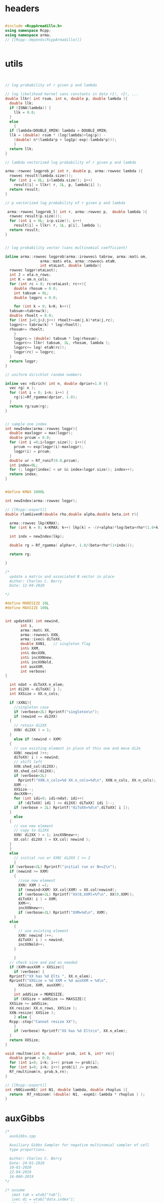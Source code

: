 

# source code for the package

* headers

#+name: arma-headers
#+begin_src cpp

  #include <RcppArmadillo.h>
  using namespace Rcpp;
  using namespace arma;
  // [[Rcpp::depends(RcppArmadillo)]]


#+end_src


* utils

#+name: logprob_Rplus
#+begin_src cpp


  // log probability of r given p and lambda

  // log likelihood kernel sans constants in data r1!, r2!, ...
  double llkr( int rsum, int n, double p, double lambda ){
    double llk;
    if (ISNA(lambda)) {
      llk = 0.0;
    }
    else
      {
	if (lambda<DOUBLE_XMIN) lambda = DOUBLE_XMIN;
	llk = (double) rsum * (log(lambda)+log(p)) -
	  (double) n*(lambda*p + log1p(-exp(-lambda*p)));
      }
    return llk;
  }

  // lambda vectorized log probability of r given p and lambda

  arma::rowvec logprob_p( int r, double p, arma::rowvec lambda ){
    rowvec result(lambda.size());
    for (int i = 0L; i<lambda.size(); i++) 
      result[i] = llkr( r, 1L, p, lambda[i] );
    return result;
  }    

  // p vectorized log probability of r given p and lambda

   arma::rowvec logprob_l( int r, arma::rowvec p,  double lambda ){
    rowvec result(p.size());
    for (int i = 0L; i<p.size(); i++) 
      result[i] = llkr( r, 1L, p[i], lambda );
    return result;
  }    

#+end_src

#+name: logprobMulti
#+begin_src cpp

  // log probability vector (sans multinomial coefficient)

  inline arma::rowvec logprob(arma::irowvec& tabrow, arma::mat& om,
			      arma::mat& eta, arma::rowvec& etaN,
			      int etaLast, double lambda){
    rowvec logpr(etaLast);
    int J = eta.n_rows;
    int K = om.n_cols;
    for (int rc = 0; rc<etaLast; rc++){
      double rhosum = 0.0;
      int tabsum = 0L;
      double logprc = 0.0;

      for (int k = 0; k<K; k++){
	tabsum+=tabrow(k);
	double rhoelt = 0.0;
	for (int j=0;j<J;j++) rhoelt+=om(j,k)*eta(j,rc);
	logprc+= tabrow(k) * log(rhoelt);
	rhosum+= rhoelt;
      }
      logprc-= (double) tabsum * log(rhosum);
      logprc+= llkr( tabsum, 1L, rhosum, lambda );
      logprc+= log( etaN(rc));
      logpr(rc) = logprc;
    }
    return logpr;
  }

#+end_src

#+name: rdirich
#+begin_src cpp
  // uniform dirichlet random numbers

  inline vec rdirich( int n, double dprior=1.0 ){
    vec rg( n );
    for (int i = 0; i<n; i++) {
      rg(i)=Rf_rgamma(dprior, 1.0);
    }
    return rg/sum(rg);
  }

#+end_src

#+name: newIndex
#+begin_src cpp

  // sample one index
  int newIndex(arma::rowvec logpr){
    double maxlogpr = max(logpr);
    double prcum = 0.0;
    for (int i =0;i<logpr.size(); i++){
      prcum += exp(logpr(i)-maxlogpr);
      logpr(i) = prcum;
    }  
    double ur = Rf_runif(0.0,prcum);
    int index=0L;
    for (; logpr[index] < ur && index<logpr.size(); index++);
    return index;
  }

#+end_src

#+name: rlamGivenR
#+begin_src cpp

  #define KMAX 1000L

  int newIndex(arma::rowvec logpr);

  // [[Rcpp::export]]
  double rlamGivenR(double rho,double alpha,double beta,int r){

    arma::rowvec lkp(KMAX);
    for (int k = 0; k<KMAX; k++) lkp[k] = -(r+alpha)*log(beta+rho*(1.0+k));

    int indx = newIndex(lkp);

    double rg = Rf_rgamma( alpha+r, 1.0/(beta+rho*(1+indx)));

    return rg;

  }

#+end_src

#+name: updateXX
#+begin_src cpp
  /*
    update a matrix and associated N vector in place
    Author: Charles C. Berry
    Date: 12-04-2020

  ,*/

  #define MORESIZE 10L
  #define MAXSIZE 100L


  int updateXX( int newind,
		 int i,
		 arma::mat& XX,
		 arma::rowvec& XXN,
		 arma::ivec& diToXX,
		 double XXN1,	// singleton flag
		 int& XXM,
		 int& decXXN,  
		 int& incXXNnew,
		 int& incXXNold,
		 int auxXXM,
		 int verbose)
  {

    int ndat = diToXX.n_elem;
    int di2XX = diToXX[ i ];
    int XXSize = XX.n_cols;

    if (XXN1){
      //singleton case
      if (verbose>2L) Rprintf("singleton\n");
      if (newind == di2XX)
	{
	  // retain di2XX
	  XXN( di2XX ) = 1;
	}
      else if (newind < XXM)
	{
	  // use existing element in place of this one and move di2e
	  XXN( newind )++;
	  diToXX( i ) = newind;
	  // shift left
	  XXN.shed_col(di2XX);
	  XX.shed_col(di2XX);
	  if (verbose>2L)
	    Rprintf("XXN.n_cols=%d XX.n_cols=%d\n", XXN.n_cols, XX.n_cols);
	  XXM--;
	  XXSize--;
	  decXXN++;
	  for (int idi=0; idi<ndat; idi++) 
	    if (diToXX[ idi ] >= di2XX) diToXX[ idi ]--;
	  if (verbose > 2L) Rprintf("diToXX=%d\n",diToXX[ i ]);
	}
      else
	{
	  // use new element
	  // copy to di2XX
	  XXN( di2XX ) = 1; incXXNnew++;
	  XX.col( di2XX ) = XX.col( newind );
	} 
    }
    else
      // initial run or XXN[ di2XX ] >= 2
      {
	if (verbose>2L) Rprintf("initial run or N>=2\n");
	if (newind >= XXM)
	  {
	    //use new element
	    XXN( XXM ) =1;
	    if (newind>XXM) XX.col(XXM) = XX.col(newind);
	    if (verbose>2L) Rprintf("XX(0,XXM)=%f\n", XX(0,XXM));
	    diToXX( i ) = XXM;
	    XXM++;
	    incXXNnew++;
	    if (verbose>2L) Rprintf("XXM=%d\n", XXM);
	  }
	else
	  {
	    // use existing element
	    XXN( newind )++;
	    diToXX( i ) = newind;
	    incXXNold++;
	  }

      }
    // check size and pad as needed
    if (XXM+auxXXM > XXSize){
      if (verbose) {
	Rprintf("XX has %d Elts ", XX.n_elem);
	Rprintf("XXSize = %d XXM = %d auxXXM = %d\n",
		XXSize, XXM, auxXXM);
      }
      int addSize = MORESIZE;
      if (XXSize + addSize <= MAXSIZE){
	XXSize += addSize;
	XX.resize( XX.n_rows, XXSize ); 
	XXN.resize( XXSize );
      } else {
	Rcpp::stop("Cannot resize XX");
      }
      if (verbose) Rprintf("XX has %d Elts\n", XX.n_elem);
    }
    return XXSize;
  }

#+end_src


#+name: rmultnm
#+begin_src cpp :noweb yes
  void rmultnm(int n, double* prob, int k, int* rn){
    double prsum = 0.0;
    for (int i=0; i<k; i++) prsum += prob[i];
    for (int i=0; i<k; i++) prob[i] /= prsum;
    Rf_rmultinom(n, prob,k,rn);
  }
#+end_src

#+name: rN0GivenN1
#+begin_src cpp :noweb yes
  // [[Rcpp::export]]
  int rN0GivenN1( int N1, double lambda, double rhoplus ){
    return  Rf_rnbinom( (double) N1, -expm1(-lambda * rhoplus ) );
  }

#+end_src

* auxGibbs

#+name: auxGibbs
#+begin_src cpp
  /*
    auxGibbs.cpp

    Auxiliary Gibbs Sampler for negative multinomial sampler of cell
    type proportions.

    Author: Charles C. Berry
    Date: 24-01-2020
    10-01-2020
    22-04-2019
    16-060-2019
  ,*/

  /* assume
     imat tab = wtab["tab"];
     ivec di = wtab["data.index"];
     di = di - 1L;
     di, dataTo[Eta|Lambda] are zero based
  ,*/

  // [[Rcpp::export]]
  List auxGibbs(arma::imat& tab, arma::ivec& di, arma::mat& om, 
		arma::mat eta,
		arma::rowvec etaN,
		arma::ivec diToEta,
		arma::rowvec lambda,
		arma::rowvec lambdaN,
		arma::ivec diToLambda,
		int etaM = 0L,
		int auxM = 5L, double alpha = 100.0,
		int lambdaM = 0L,
		int auxLambdaM = 5L, double alphaLambda = 5.0,
		int ijvals = 0L,
		int verbose = 0L,
		double dprior=1.0,
		double lambdaShape=1.0,
		double lambdaRate=0.01) {
    // we get a list from R
    // pull std::vector<double> from R list
    // this is achieved through an implicit
    // call to Rcpp::as
  
    int etaCols = eta.n_cols;
    int lambdaSize = lambda.size();
    int J = om.n_rows;
    int ndat = di.size();
    int decN = 0L;
    int incNnew = 0L;
    int incNold = 0L;

    int decLambdaN = 0L;
    int incLambdaNnew = 0L;
    int incLambdaNold = 0L;

    for (int i=ijvals;
	 i<ndat && etaM+auxM <= etaCols && lambdaM+auxLambdaM <= lambdaSize;
	 i++){
  
      if (verbose>1L) Rprintf("i = %d\n",i);
    
      int di2e = diToEta[ i ];
      double etaN1; // singletons need one less 
      if (di2e >= 0L && etaN( di2e ) == 1.0){
	etaN1 = 1;
	etaN( di2e ) = alpha/auxM;
      }
      else
	{ etaN1 = 0; 
	  if (di2e>=0L) etaN( di2e )--;
	}
    
      int di2lam = diToLambda[ i ];
      double lambdaN1; // singletons need one less 
      if (di2lam >= 0L && lambdaN( di2lam ) == 1.0){
	lambdaN1 = 1.0;
	lambdaN( di2lam ) = alphaLambda/auxLambdaM;
      }
      else
	{ lambdaN1 = 0; 
	  if (di2lam>=0L) lambdaN( di2lam )--;
	}
    
      // sample auxM from prior
      for (int j = 0; j < auxM-etaN1; j++){
	eta.col(j + etaM ) = rdirich(J, dprior);
	etaN( j+etaM ) = alpha/auxM;
      }
    
      // rho and logprob
      // initially use lambdaVal = NA_REAL;
      double lambdaVal = (di2lam < 0 ) ? NA_REAL : lambda( di2lam );
    
      irowvec tr = tab.row(di( i ));
      int newind =
	newIndex(logprob( tr, om, eta, etaN,
			  etaM + auxM - (int) etaN1, lambdaVal));
    
      // update-eta
    
    
      etaCols = updateXX(  newind, i, eta, etaN, diToEta, etaN1, etaM,
		 decN, incNnew, incNold, auxM, verbose);
    
      // update-lambda
    
      // sample lambdaM from posterior
      double rhosum = (double) accu( trans(eta.col(newind))*om );
      int tabsum = arma::sum( tr );
      for (int j = 0; j < auxLambdaM-lambdaN1; j++){
	lambda(j + lambdaM ) =
	  rlamGivenR( rhosum, lambdaShape, lambdaRate, tabsum);
	lambdaN( j+lambdaM ) = alphaLambda/auxLambdaM;
      }
    
      newind = newIndex(logprob_p( tabsum, rhosum,
				   lambda.head(lambdaM+auxLambdaM) ) +
			log( lambdaN.head( lambdaM + auxLambdaM)));
    
      lambdaSize = updateXX(  newind, i, lambda, lambdaN, diToLambda, lambdaN1, lambdaM,
		 decLambdaN, incLambdaNnew, incLambdaNold, auxLambdaM, verbose);
    
    }
    if (verbose)  {
      Rprintf("delete Eta= %d add = %d use existing = %d ",
	      decN, incNnew, incNold);
      Rprintf("delete Lambda= %d add = %d use existing = %d\n",
	      decLambdaN, incLambdaNnew, incLambdaNold);
    }
    
    // return an R list; this is achieved
    // through an implicit call to Rcpp::wrap
    return List::create(_["eta"] = eta,
			_["etaN"] = etaN,
			_["dataToEta"] = diToEta,
			_["etaM"] = etaM,
			_["lambda"] = lambda,
			_["lambdaN"] = lambdaN,
			_["dataToLambda"] = diToLambda,
			_["lambdaM"] = lambdaM
			);
  }


#+end_src


* tests

Many src blocks can use Rcpp::sourceCpp(code="...").

However, strings with embedded backslash escapes will cause issues and
sometimes errors.

To obviate those, tangling to a temp file and using
Rcpp::sourceCpp("tempfilename.cpp") should work.

** rdirich

#+begin_src R :noweb yes
  Rcpp::sourceCpp(code='
  <<arma-headers>>
  <<rdirich>>
  // [[Rcpp::export]]
  vec call_rdirich( int n, double dprior=1.0 ){
  return rdirich( n, dprior );}
  ')

  ## test here
  set.seed(123)
  cr <- call_rdirich(5L,1.0)
  set.seed(123)
  rr <- prop.table(rgamma(5,1))

  if (all(cr==rr)) "PASS" else "FAIL"
#+end_src


** logprob_Rplus

#+begin_src R :noweb yes :session *R:cellTypeCompositions*
  Rcpp::sourceCpp(code='
  <<arma-headers>>
  <<logprob_Rplus>>
  // [[Rcpp::export]]
  double call_llkr( int rsum, int n, double p, double lambda ){
  return llkr( rsum, n, p,  lambda );}
  // [[Rcpp::export]]
  arma::rowvec call_logprob_p( int r, double p, arma::rowvec lambda ){
    return logprob_p(  r,  p,  lambda );}
  // [[Rcpp::export]]
  arma::rowvec call_logprob_l( int r, arma::rowvec p,  double lambda ){
  return logprob_l( r, p,  lambda );}
  ')

  ## test here

#+end_src

#+RESULTS:

#+begin_src R :noweb yes :session *R:cellTypeCompositions*

  R_llkr <- function(rsum, n, p, lambda){   
    lambda <- pmax(.Machine$double.xmin, lambda)
    res <-   rsum * (log(lambda)+log(p)) -
      n*(lambda*p + log1p(-exp(-lambda*p)))
    res[is.na(res)] <- 0.0
    res
  }

  cllkr <- call_logprob_p(3L,0.8,c(1.2,NA))
  rllkr <- R_llkr( 3L, 1L, 0.8, c(1.2,NA))

  if (all(cllkr == rllkr )) "PASS" else "FAIL"

  cllkr <- call_logprob_l(3L,c(0.8,0.9),1.2)
  rllkr <- R_llkr( 3L, 1L, c(0.8,0.9), 1.2)

  if (all(cllkr == rllkr )) "PASS" else "FAIL"

#+end_src

#+RESULTS:


** logprob_Multi

#+begin_src R :noweb yes :session *R:cellTypeCompositions*
  Rcpp::sourceCpp(code='
  <<arma-headers>>
  <<logprob_Rplus>>
  <<logprobMulti>>
  // [[Rcpp::export]]
  arma::rowvec call_logprob(arma::irowvec& tabrow, arma::mat& om,
  arma::mat& eta, arma::rowvec& etaN,
  int etaLast, double lambda){
  return logprob(tabrow, om, eta, etaN, etaLast, lambda);}
  ')
#+end_src

#+begin_src R :noweb yes :session *R:cellTypeCompositions*
  ## test here

  ## logprob(tabrow, om, eta, etaN, etaLast, lambda);}

  tabrow <- c(1,2,3)
  om<- (diag(3)+.05)/2
  eta <- prop.table(cbind(1:3,1,3:1),2)
  etaN <- 1:3
  etaLast <- 3
  lambda <- 2.0


  clp <- call_logprob(tabrow, om, eta, etaN, etaLast, lambda)

  Rlogprob <- function(tabrow, om, eta, etaN, etaLast, lambda){
    tabsum <- sum(tabrow)
    rho <- t( t(eta)%*%om )
    logprc <- tabrow %*% log(prop.table(rho,2)) +
      R_llkr(tabsum, 1L, colSums(rho), lambda) +
      log( etaN )
    logprc
  }

  Rlp <- Rlogprob(tabrow, om, eta, etaN, etaLast, lambda)

  if (isTRUE(all.equal(clp,Rlp))) "PASS" else "FAIL"
#+end_src

#+RESULTS:


** newIndex

#+begin_src R :noweb yes :session *R:cellTypeCompositions*
  Rcpp::sourceCpp(code='
  <<arma-headers>>
  <<newIndex>>
  // [[Rcpp::export]]
  int call_newIndex(arma::rowvec logpr){
    return newIndex(arma::rowvec logpr);}
  ')

  ## test here
#+end_src

** rlamGivenR

#+begin_src R :noweb yes :session *R:cellTypeCompositions*
  Rcpp::sourceCpp(code='
  <<arma-headers>>
  <<newIndex>>
  <<rlamGivenR>>
  // [[Rcpp::export]]
  double call_rlamGivenR(double rho,double alpha,double beta,int r){
  return rlamGivenR( rho, alpha, beta, r);}
  ')

  ## test here
#+end_src

#+RESULTS:

#+begin_src R :noweb yes :session *R:cellTypeCompositions*

  rlambdaGivenR <- function(rho, alpha, beta, r){
    KMAX <- 1000L
    lkp <-  -(r+alpha)*log(beta+rho*(1.0+0:KMAX));
    indx <- sample(0:KMAX,1,prob=exp(lkp))
    rgamma(1L, alpha+r, rate=(beta+rho*(1+indx)))
  }

  set.seed(1234)
  clam <- replicate(10, call_rlamGivenR(.8, 1.0,.01,1))
  set.seed(1234)
  rlam <- replicate(10,rlambdaGivenR(.8, 1.0,.01,1))

  all.equal(rlam,clam)
#+end_src


** updateXX


#+begin_src cpp :main no :noweb yes :tangle nobuild/test-updateXX.cpp
  <<arma-headers>>
  <<updateXX>>
  // [[Rcpp::export]]
  List call_updateXX( int newind, int i, List xlist){
    arma::mat XX = xlist["XX"];
    arma::rowvec XXN = xlist["XXN"];
    arma::ivec diToXX = xlist["diToXX"];
    double XXN1 = xlist["XXN1"];
    IntegerVector XXM = xlist["XXM"];
    IntegerVector decXXN = xlist["decXXN"];
    IntegerVector incXXNnew = xlist["incXXNnew"];
    IntegerVector incXXNold = xlist["incXXNold"];
    int auxXXM = xlist["auxXXM"];
    int verbose = xlist["verbose"];
    updateXX(newind, i, XX, XXN, diToXX, XXN1, XXM[0L],
	     decXXN[0L], incXXNnew[0L], incXXNold[0L], auxXXM, verbose);
    return List::create(
			_["XX"] = XX,
			_["XXN"] = XXN,
			_["diToXX"] = diToXX,
			_["XXN1"] = XXN1,
			_["XXM"] = XXM,
			_["decXXN"] = decXXN,
			_["incXXNnew"] = incXXNnew,
			_["incXXNold"] = incXXNold,
			_["auxXXM"] = auxXXM,
			_["verbose"] = verbose);
  }

#+end_src

#+begin_src R :noweb yes :session *R:cellTypeCompositions*
Rcpp::sourceCpp("nobuild/test-updateXX.cpp")
#+end_src

#+RESULTS:

#+begin_src R
  ## TODO: this exercises updateXX, but requires manual inspection of
  ## results to verify correctness

  xlist <- 
    list(
      i = 0L,
      XX = matrix(as.double(1:30),nrow=3),
      XXN = rep(0.0, 10),
      diToXX = rep(-1L,5),
      XXN1 = 0L,
      XXM = 0L,
      decXXN = 0L,
      incXXNnew = 0L,
      incXXNold = 0L,
      auxXXM = 5L,
      verbose = 3L
    )

  vlist <- 
    list(
      XX = matrix(as.double(1:10),nrow=1),
      XXN = rep(0.0, 10),
      diToXX = rep(-1L,5),
      XXN1 = 0L,
      XXM = 0L,
      decXXN = 0L,
      incXXNnew = 0L,
      incXXNold = 0L,
      auxXXM = 5L,
      verbose = 3L
    )


  ylist <- rlang::duplicate(xlist)

  ## choose 1
  zlist <- ylist

  zlist <- vlist

  ## cases  (4, 5, 4, 5, 4)  
  newinds <- c(4L,0L,5L,1L,6L)


  for (i in 0L:4L){
    zlist <- call_updateXX(newinds[i+1],i,zlist)
  }

  ## update singleton existing case 2 

  i  <- 4L
  d2x <- zlist$diToXX[ i + 1L ]
  zlist$XXN[ d2x+1L ] <-   zlist$XXN[ d2x+1L ] - 1.0
  zlist$XXN1  <- if (zlist$XXN[ d2x + 1L] == 0L) 1L else 0L
  zlist <- call_updateXX(0L,i,zlist)

  ## add new case 4

  i  <- 4L
  d2x <- zlist$diToXX[ i + 1L ]
  zlist$XXN[ d2x+1L ] <-   zlist$XXN[ d2x+1L ] - 1.0
  zlist$XXN1  <- if (zlist$XXN[ d2x + 1L] == 0L) 1L else 0L
  zlist <- call_updateXX(5L,i,zlist)

  ## revise in place case 1

  d2x <- zlist$diToXX[ i + 1L ]
  zlist$XXN[ d2x+1L ] <-   zlist$XXN[ d2x+1L ] - 1.0
  zlist$XXN1  <- if (zlist$XXN[ d2x + 1L] == 0L) 1L else 0L
  zlist <- call_updateXX(2L,i,zlist)

  ## remove early singleton case 2

  ni <- 1L
  for (i in 0:1){
    d2x <- zlist$diToXX[ i + 1L ]
    zlist$XXN[ d2x+1L ] <-   zlist$XXN[ d2x+1L ] - 1.0
    zlist$XXN1  <- if (zlist$XXN[ d2x + 1L] == 0L) 1L else 0L
    zlist <- call_updateXX(ni, i, zlist)
    }


  ## update singleton new case 3
  i <- 4L
  d2x <- zlist$diToXX[ i + 1L ]
  zlist$XXN[ d2x+1L ] <-   zlist$XXN[ d2x+1L ] - 1.0
  zlist$XXN1  <- if (zlist$XXN[ d2x + 1L] == 0L) 1L else 0L
  zlist <- call_updateXX(2L,i,zlist)



  ## test resizing

  i <- 0L


  for (j in 1:20){
    ## use last
    d2x <- zlist$diToXX[ i + 1L ]
    zlist$XXN[ d2x+1L ] <-   zlist$XXN[ d2x+1L ] - 1.0
    zlist$XXN1  <- if (zlist$XXN[ d2x + 1L] == 0L) 1L else 0L
    zlist <- call_updateXX(length(zlist$XXN)-1L, i, zlist)  
    ## discard last
    d2x <- zlist$diToXX[ i + 1L ]
    zlist$XXN[ d2x+1L ] <-   zlist$XXN[ d2x+1L ] - 1.0
    zlist$XXN1  <- if (zlist$XXN[ d2x + 1L] == 0L) 1L else 0L
    zlist <- call_updateXX(1L, i, zlist)
  }

#+end_src



** auxGibbs

#+begin_src cpp :noweb yes :main no :tangle nobuild/test-auxGibbs.cpp
  <<arma-headers>>
  <<rdirich>>
  <<logprob_Rplus>>
  <<logprobMulti>>
  <<newIndex>>
  <<rlamGivenR>>
  <<updateXX>>
  <<auxGibbs>>
#+end_src

#+begin_src R :noweb yes :session *R:cellTypeCompositions*
  Rcpp::sourceCpp("nobuild/test-auxGibbs.cpp")
#+end_src

#+RESULTS:

The results here seems plausible. But keep an eye on the lambda
values for small r.


#+begin_src R :noweb yes :session *R:cellTypeCompositions*
  source("R/gibbsDPP.R")
  load("~/projects/bushman/WAS/derep-11-17/wttabs.etc.RData")
  wtab <- wttabs[[11]]
  om <- with(param.list[[11]],diag(upsilon)%*%omega%*%diag(psi))

  tmp <- gibbsDPP(wtab,om,verbose=1L)
  str(tmp)

  tmp <- gibbsDPP(wtab,om,alphaEta=1.0,alphaLambda=0.5, verbose=1L)

  with(tmp,cbind(lambda,lambdaN)[order(lambda),])
#+end_src

#+RESULTS:




** rmultnm

#+begin_src R :noweb yes  :session *R:cellTypeCompositions*
  Rcpp::sourceCpp(code='
  <<arma-headers>>
  <<rmultnm>>
  // [[Rcpp::export]]
  ivec call_rmultnm(int n, NumericVector prob){
  int k = LENGTH(prob);
  ivec rn(k);
  rmultnm(n, REAL(prob), k, &rn[0]);
    return rn;}
    ')
#+end_src

#+RESULTS:

#+begin_src R :noweb yes
  ## test here
  set.seed(123)
  cr <- replicate(1000,call_rmultnm(5L,1:5))
  set.seed(123)
  rr <- replicate(1000, rmultinom(1,5,1:5))
  if (all(cr==rr)) "PASS" else "FAIL"
#+end_src

** rN0GivenN1


#+begin_src R :noweb yes :session *R:cellTypeCompositions*
  Rcpp::sourceCpp(
	  code ='
  <<arma-headers>>
  <<rN0GivenN1>>
  ')

  rho <- 0.8
  lambda <- 1.0
  prob <- -expm1(-rho*lambda)

  set.seed(123)
  if (isTRUE(all.equal(
    3 * (1-prob)/prob,
    mean(replicate(10000,rN0GivenN1(3,lambda,rho))),
    tol=0.01))) "PASS" else "FAIL"

#+end_src

#+RESULTS:
: PASS

** sampleParms

#+begin_src cpp :noweb yes :tangle nobuild/sampleParms.cpp
    <<arma-headers>>
  <<rmultnm>>

#+end_src

#+begin_src R :noweb yes :session *R:cellTypeCompositions*

#+end_src

#+begin_src R
  tmp0 <- tmp

  etaLambdaTab <- with(tmp,table(dataToEta,dataToLambda))
  lambdaPostTab <- xtabs(rowSums(with(wtab,tab[data.index,]))~ tmp$dataToLambda)
  etaPostTab <- xtabs(with(wtab,tab[data.index,])~ tmp$dataToEta)


  llk <- NULL
  ##
  for (irep in 1:100){
    llk <- c(llk,sum(log(prop.table(with(tmp,t(eta[,1:etaM]))%*%om,1))*etaPostTab))
    lambdaN0 <- rep(0.0,nrow(etaLambdaTab))
    for (eta_indx in 1:nrow(etaLambdaTab)){
      eta_elt <- with(tmp,eta[,eta_indx])  
      rhoplus_elt <- sum(eta_elt%*%om)
      for (j in 1:ncol(etaLambdaTab)){
	if (etaLambdaTab[eta_indx,j] != 0L)
	  lambdaN0[eta_indx] <- lambdaN0[eta_indx] + tmp$lambda[j]*
	    (rN0GivenN1(etaLambdaTab[eta_indx,j],tmp$lambda[j], rhoplus_elt) +
	     etaLambdaTab[eta_indx,j])
      }
    }

    lambdaRhoComp <-
      t((1.0-rowSums(om)) * with(tmp,eta[,1:etaM])) * lambdaN0

    etaVisTab <- sapply( 1:tmp$etaM, function(eta_indx){ 
      eta_elt <- with(tmp,eta[,eta_indx])  
      rho_elt <- om*eta_elt
      rowSums(sapply(1:5, function(k)
	call_rmultnm(etaPostTab[eta_indx,k],rho_elt[,k])))
    })

    etaInvisTab <- array(rpois(lambdaRhoComp,lambdaRhoComp),dim(lambdaRhoComp))
    etaTab <- etaVisTab + t( etaInvisTab )
    etaUpdate <- prop.table(array(rgamma(etaTab,etaTab+1.0),dim(etaTab)),2)
    tmp$eta[,1:tmp$etaM] <- etaUpdate

    ## update lambda

    lambdaN1 <- lambdaN0 <- array(0.0,dim(etaLambdaTab))

    for (eta_indx in 1:nrow(etaLambdaTab)){
      eta_elt <- with(tmp,eta[,eta_indx])  
      rhoplus_elt <- sum(eta_elt%*%om)
      for (j in 1:ncol(etaLambdaTab)){
	if (etaLambdaTab[eta_indx,j] != 0L)
	  lambdaN0[eta_indx,j] <- rhoplus_elt *
	    rN0GivenN1(etaLambdaTab[eta_indx,j],tmp$lambda[j], rhoplus_elt)
	lambdaN1[eta_indx,j] <- rhoplus_elt * etaLambdaTab[eta_indx,j]    
      }
    }

    lambdaUpdate <- with(tmp,
			 rgamma(lambdaPostTab, 1.0+lambdaPostTab,
				rate = 0.01 + colSums(lambdaN1 + lambdaN0)))

    tmp$lambda[1:tmp$lambdaM] <- lambdaUpdate

  }
  llk <- c(llk,sum(log(prop.table(with(tmp,t(eta[,1:etaM]))%*%om,1))*etaPostTab))

  plot(llk)

  plot(llk[-(1:20)])

  diff(colMeans(matrix(llk[-1],nc=10)))

  acf(llk[-(1:40)])
  ### checks



  list(
    round(cbind(prop.table(with(tmp,t(eta[,1:etaM]))%*%om,1),
		prop.table(with(tmp0,t(eta[,1:etaM]))%*%om,1)), 3),
    round(prop.table(etaPostTab,1),3),
    round(log(prop.table(with(tmp,t(eta[,1:etaM]))%*%om,1))*etaPostTab
	  -log(prop.table(with(tmp0,t(eta[,1:etaM]))%*%om,1))*etaPostTab,1)
  )

  sum(log(prop.table(with(tmp,t(eta[,1:etaM]))%*%om,1))*etaPostTab)

  sum(log(prop.table(with(tmp0,t(eta[,1:etaM]))%*%om,1))*etaPostTab)




  ## round(cbind(lambdaUpdate,with(tmp,lambda[1:lambdaM]),lambdaPostTab,colSums(lambdaN1),colSums(lambdaN0)),3)

  ## neutrophils under counted?
#+end_src

* tuneup

#+name: sampleParms
#+begin_src cpp
  // assume di, dataTo[ Eta | Lambda ] are zero based indexes

  // [[Rcpp::export]]
  List sampleParms(
		   arma::imat& tab,
		   arma::ivec& di,
		   arma::mat& om,
		   arma::ivec dataToEta,
		   arma::ivec dataToLambda,
		   arma::mat eta, int etaM, 
		   arma::rowvec lambda, arma::vec& lambdaN, int lambdaM,
		   double dprior,
		   double dpriorLambda, int verbose=0L){
    if (verbose>1L) Rprintf("starting....\n");
    int J = om.n_rows;
    vec omsum = sum(om, 1L);
    ivec r = sum( tab, 1L); // rowSums
    int ndat = di.size();
      if (verbose>1L) Rprintf("inits\n");
  // eta.by.ct
    imat eta_by_ct( etaM, J , fill::zeros );
  // eta.by.lambda.by.r
    imat eta_by_lambda_by_r(etaM, lambdaM, fill::zeros );

    for (int i = 0L; i<ndat; i++){
      eta_by_ct.row( dataToEta(i)) = eta_by_ct.row( dataToEta(i) ) + tab.row( di(i) );
      eta_by_lambda_by_r( dataToEta(i) , dataToLambda(i) ) += r( di(i) );
    }
    if (verbose>1L) Rprintf("eta.by.lambda.by.r\n");

  // rho.vec 
  // rho.tilde 

    vec rhocomp = 1.0 - vectorise(trans( omsum ) * eta.head_cols( etaM ));
    mat rhoTilde = 1.0 - ( rhocomp * lambda.head( lambdaM) );
    if (verbose>1L) Rprintf("rhoTilde\n");
  // R_minus_r

    mat R_minus_r( etaM, lambdaM );
    for (int i = 0L; i<etaM; i++)
      for (int j = 0L; j<lambdaM; j++)
	R_minus_r(i, j) = (eta_by_lambda_by_r(i,j) == 0L) ? 0.0 :
	  Rf_rnbinom(( double) eta_by_lambda_by_r(i,j), rhoTilde(i,j));
    if (verbose>1L) Rprintf("R_minus_r\n");

  // R_by_eta
    vec R_by_eta = sum(R_minus_r,1L);
    if (verbose>1L) Rprintf("R_by_eta\n");
  // dropped
    imat dropped(J, etaM, fill::zeros);

    for (int i = 0L; i<etaM; i++)
      if (R_by_eta(i) != 0.0){
	vec eta_out = eta.col(i) % (1.0 - omsum);
	rmultnm(R_by_eta(i),eta_out.memptr(),J,dropped.colptr(i));
      }
      if (verbose>1L) Rprintf("dropped\n");

  // R
    mat R = R_minus_r + eta_by_lambda_by_r;
      if (verbose>1L) Rprintf("R\n");
  // eta.by.ct.all
    imat eta_by_ct_all = eta_by_ct + dropped.t();
      if (verbose>1L) Rprintf("eta_by_ct_all\n");
  // new.eta
    for (int i = 0L; i< etaM; i++)
      for (int j = 0L; j < J; j++)
	eta(j,i) = Rf_rgamma((double) eta_by_ct_all(i,j) + dprior, 1); 
    if (verbose>1L) Rprintf("gammas\n");
    eta.head_cols(etaM).each_row() /=  sum( eta.head_cols(etaM), 0L); 
    if (verbose>1L) Rprintf("new_eta\n");

  // rho.vec 
    rhocomp = 1.0 - vectorise(trans(omsum) * eta.head_cols(etaM));
  // rho.tilde
    rhoTilde = 1.0 - ( rhocomp * lambda.head( lambdaM) );
    if (verbose>1L) Rprintf("rhoTilde\n");

    // R_minus_r

    for (int i = 0L; i<etaM; i++)
      for (int j = 0L; j<lambdaM; j++)
	R_minus_r(i, j) = (eta_by_lambda_by_r(i,j) == 0L) ? 0.0 :
	  Rf_rnbinom(( double) eta_by_lambda_by_r(i,j), rhoTilde(i,j));

  // R

    R = R_minus_r + eta_by_lambda_by_r;
  // 
  // update lambda

    for (int i = 0L; i<lambdaM; i++)
      lambda(i) = Rf_rbeta(dpriorLambda + sum(R.col(i)), 1.0 + lambdaN(i));

  //

    return List::create(_["eta"] = eta,
			_["lambda"] = lambda);

  }

#+end_src


* deviance

